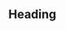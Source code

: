 ** Heading
:PROPERTIES:
:EXPORT_FILE_NAME: filename
:EXPORT_DATE: 01. januar 2018
:EXPORT_DESCRIPTION: example post
:END: 
